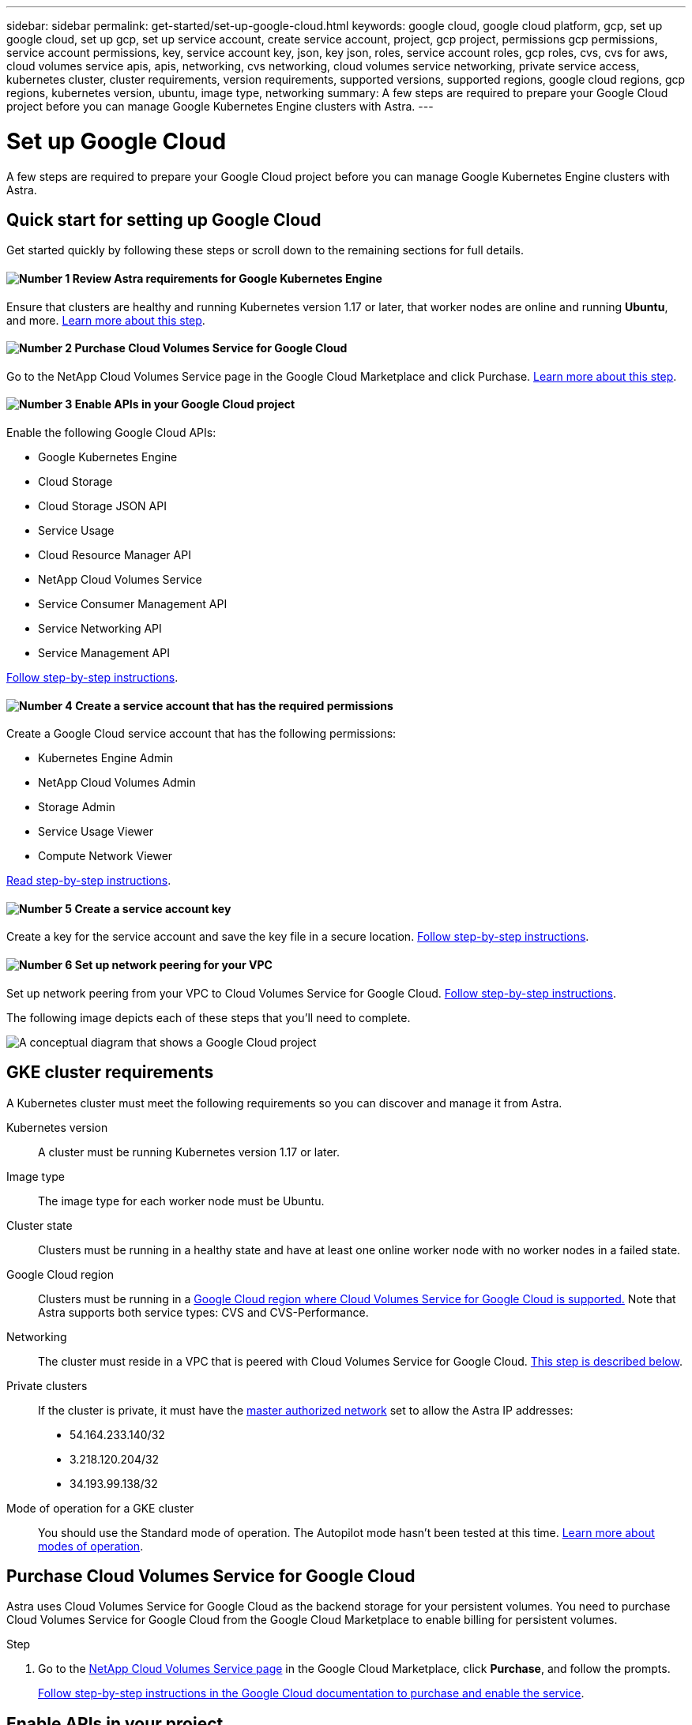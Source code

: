 ---
sidebar: sidebar
permalink: get-started/set-up-google-cloud.html
keywords: google cloud, google cloud platform, gcp, set up google cloud, set up gcp, set up service account, create service account, project, gcp project, permissions gcp permissions, service account permissions, key, service account key, json, key json, roles, service account roles, gcp roles, cvs, cvs for aws, cloud volumes service apis, apis, networking, cvs networking, cloud volumes service networking, private service access, kubernetes cluster, cluster requirements, version requirements, supported versions, supported regions, google cloud regions, gcp regions, kubernetes version, ubuntu, image type, networking
summary: A few steps are required to prepare your Google Cloud project before you can manage Google Kubernetes Engine clusters with Astra.
---

= Set up Google Cloud
:hardbreaks:
:icons: font
:imagesdir: ../media/get-started/

A few steps are required to prepare your Google Cloud project before you can manage Google Kubernetes Engine clusters with Astra.

== Quick start for setting up Google Cloud

Get started quickly by following these steps or scroll down to the remaining sections for full details.

==== image:number1.png[Number 1] Review Astra requirements for Google Kubernetes Engine

[role="quick-margin-para"]
Ensure that clusters are healthy and running Kubernetes version 1.17 or later, that worker nodes are online and running *Ubuntu*, and more. <<GKE cluster requirements,Learn more about this step>>.

==== image:number2.png[Number 2] Purchase Cloud Volumes Service for Google Cloud

[role="quick-margin-para"]
Go to the NetApp Cloud Volumes Service page in the Google Cloud Marketplace and click Purchase. <<Purchase Cloud Volumes Service for Google Cloud,Learn more about this step>>.

==== image:number3.png[Number 3] Enable APIs in your Google Cloud project

[role="quick-margin-para"]
Enable the following Google Cloud APIs:

[role="quick-margin-list"]
* Google Kubernetes Engine
* Cloud Storage
* Cloud Storage JSON API
* Service Usage
* Cloud Resource Manager API
* NetApp Cloud Volumes Service
* Service Consumer Management API
* Service Networking API
* Service Management API

[role="quick-margin-para"]
<<Enable APIs in your project,Follow step-by-step instructions>>.

==== image:number4.png[Number 4] Create a service account that has the required permissions

[role="quick-margin-para"]
Create a Google Cloud service account that has the following permissions:

[role="quick-margin-list"]
* Kubernetes Engine Admin
* NetApp Cloud Volumes Admin
* Storage Admin
* Service Usage Viewer
* Compute Network Viewer

[role="quick-margin-para"]
<<Create a service account,Read step-by-step instructions>>.

==== image:number5.png[Number 5] Create a service account key

[role="quick-margin-para"]
Create a key for the service account and save the key file in a secure location. <<Create a service account key,Follow step-by-step instructions>>.

==== image:number6.png[Number 6] Set up network peering for your VPC

[role="quick-margin-para"]
Set up network peering from your VPC to Cloud Volumes Service for Google Cloud. <<Set up network peering for your VPC,Follow step-by-step instructions>>.

The following image depicts each of these steps that you'll need to complete.

image:diagram-google-cloud.png[A conceptual diagram that shows a Google Cloud project, a service account with IAM roles and a key, enabled APIs, and private service access to Cloud Volumes Service for Google Cloud.]

== GKE cluster requirements

A Kubernetes cluster must meet the following requirements so you can discover and manage it from Astra.

Kubernetes version:: A cluster must be running Kubernetes version 1.17 or later.

Image type:: The image type for each worker node must be Ubuntu.

Cluster state:: Clusters must be running in a healthy state and have at least one online worker node with no worker nodes in a failed state.

Google Cloud region:: Clusters must be running in a https://cloud.netapp.com/cloud-volumes-global-regions#cvsGc[Google Cloud region where Cloud Volumes Service for Google Cloud is supported.] Note that Astra supports both service types: CVS and CVS-Performance.

Networking:: The cluster must reside in a VPC that is peered with Cloud Volumes Service for Google Cloud. <<Set up network peering for your VPC,This step is described below>>.

Private clusters:: If the cluster is private, it must have the https://cloud.google.com/kubernetes-engine/docs/concepts/private-cluster-concept[master authorized network^] set to allow the Astra IP addresses:
*	54.164.233.140/32
*	3.218.120.204/32
*	34.193.99.138/32

Mode of operation for a GKE cluster:: You should use the Standard mode of operation. The Autopilot mode hasn't been tested at this time. link:https://cloud.google.com/kubernetes-engine/docs/concepts/types-of-clusters#modes[Learn more about modes of operation].

== Purchase Cloud Volumes Service for Google Cloud

Astra uses Cloud Volumes Service for Google Cloud as the backend storage for your persistent volumes. You need to purchase Cloud Volumes Service for Google Cloud from the Google Cloud Marketplace to enable billing for persistent volumes.

.Step

. Go to the https://console.cloud.google.com/marketplace/product/endpoints/cloudvolumesgcp-api.netapp.com[NetApp Cloud Volumes Service page^] in the Google Cloud Marketplace, click *Purchase*, and follow the prompts.
+
https://cloud.google.com/solutions/partners/netapp-cloud-volumes/quickstart#purchase_the_service[Follow step-by-step instructions in the Google Cloud documentation to purchase and enable the service^].

== Enable APIs in your project

Your project needs permissions to access specific Google Cloud APIs. APIs are used to interact with Google Cloud resources, such as Google Kubernetes Engine (GKE) clusters and NetApp Cloud Volumes Service storage.

.Step

. https://cloud.google.com/endpoints/docs/openapi/enable-api[Use the Google Cloud console or gcloud CLI to enable the following APIs^]:
+
* Google Kubernetes Engine
* Cloud Storage
* Cloud Storage JSON API
* Service Usage
* Cloud Resource Manager API
* NetApp Cloud Volumes Service
* Service Consumer Management API
* Service Networking API
* Service Management API

The following video shows how to enable the APIs from the Google Cloud console.

video::video-enable-gcp-apis.mp4[width=848, height=480]

== Create a service account

Astra uses a Google Cloud service account to facilitate Kubernetes application data management on your behalf.

.Steps

. Go to Google Cloud and https://cloud.google.com/iam/docs/creating-managing-service-accounts#creating_a_service_account[create a service account by using the console, gcloud command, or another preferred method^].

. Grant the service account the following roles:
+
* *Kubernetes Engine Admin* - Used to list clusters and create admin access to manage apps.

* *NetApp Cloud Volumes Admin* - Used to manage persistent storage for apps.

* *Storage Admin* - Used to manage buckets and objects for backups of apps.

* *Service Usage Viewer* - Used to check if the required Cloud Volumes Service for Google Cloud APIs are enabled.

* *Compute Network Viewer* - Used to check if the Kubernetes VPC is allowed to reach Cloud Volumes Service for Google Cloud.

If you'd like to use gcloud, you can follow steps from within the Astra user interface. Click *Account > Credentials > Add Credentials*, and then click *Instructions*.

If you'd like to use the Google Cloud console, the following video shows how to create the service account from the console.

video::video-create-gcp-service-account.mp4[width=848, height=480]

== Create a service account key

Instead of providing a user name and password to Astra, you'll provide a service account key when you add your first cluster. Astra uses the service account key to establish the identity of the service account that you just set up.

The service account key is plaintext stored in the JavaScript Object Notation (JSON) format. It contains information about the GCP resources that you have permission to access.

You can only view or download the JSON file when you create the key. However, you can create a new key at any time.

.Steps

. Go to Google Cloud and https://cloud.google.com/iam/docs/creating-managing-service-account-keys#creating_service_account_keys[create a service account key by using the console, gcloud command, or another preferred method^].

. When prompted, save the service account key file in a secure location.

The following video shows how to create the service account key from the Google Cloud console.

video::video-create-gcp-service-account-key.mp4[width=848, height=480]

== Set up network peering for your VPC

The final step is to set up networking peering from your VPC to Cloud Volumes Service for Google Cloud.

The easiest way to set up network peering is by obtaining the gcloud commands directly from Cloud Volumes Service. The commands are available from Cloud Volumes Service when creating a new file system.

.Steps

. https://cloud.netapp.com/cloud-volumes-global-regions#cvsGcp[Go to NetApp Cloud Central's Global Regions Maps^] and identify the service type that you'll be using in the Google Cloud region where your cluster resides.
+
Cloud Volumes Service provides two service types: CVS and CVS-Performance. https://cloud.google.com/solutions/partners/netapp-cloud-volumes/service-types[Learn more about these service types^].

. https://console.cloud.google.com/netapp/cloud-volumes/volumes[Go to Cloud Volumes in Google Cloud Platform^].

. On the *Volumes* page, click *Create*.

. Under *Service Type*, select either *CVS* or *CVS-Performance*.
+
You need to choose the correct service type for your Google Cloud region. This is the service type that you identified in step 1. After you select a service type, the list of regions on the page updates with the regions where that service type is supported.
+
After this step, you'll only need to enter your networking information to obtain the commands.

. Under *Region*, select your region and zone.

. Under *Network Details*, select your VPC.
+
If you haven't set up network peering, you'll see the following notification:
+
image:gcp-peering.gif[]

. Click the button to view the network peering set up commands.

. Copy the commands and run them in Cloud Shell.
+
For more details about using these commands, refer to the https://cloud.google.com/solutions/partners/netapp-cloud-volumes/quickstart#configure_private_services_access_and_set_up_network_peering[Quickstart for Cloud Volumes Service for GCP^].
+
https://cloud.google.com/solutions/partners/netapp-cloud-volumes/setting-up-private-services-access[Learn more about configuring private services access and setting up network peering^].

. After you're done, you can click cancel on the *Create File System* page.
+
We started creating this volume only to get the commands for network peering.
